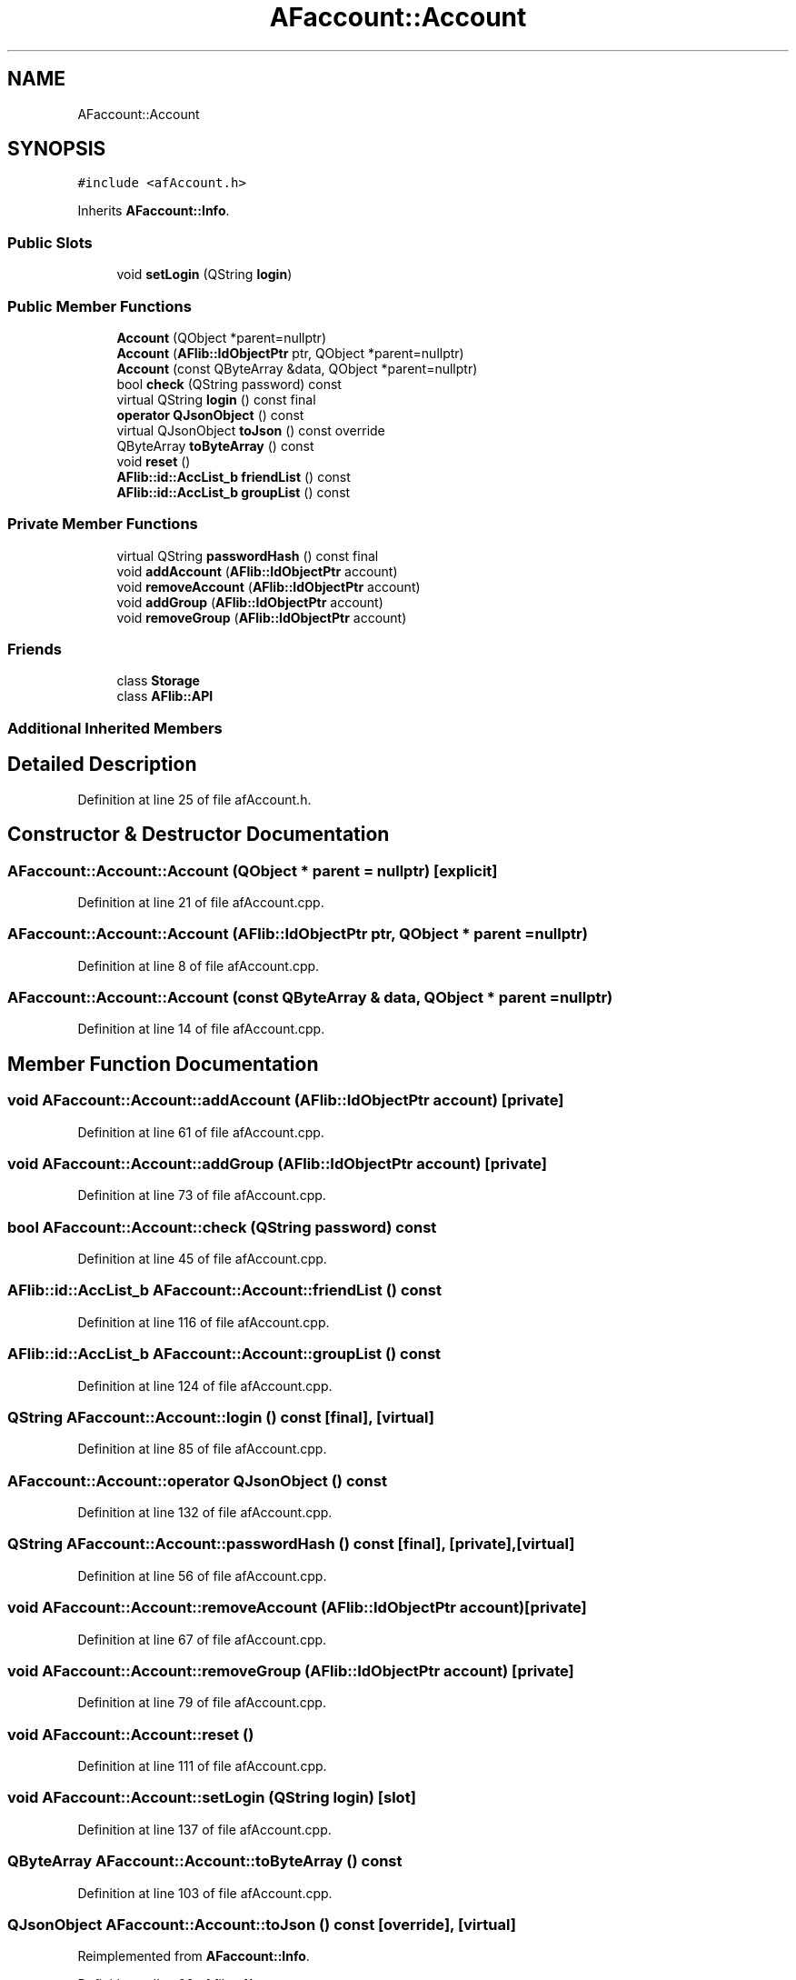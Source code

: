 .TH "AFaccount::Account" 3 "Fri Mar 26 2021" "AF library" \" -*- nroff -*-
.ad l
.nh
.SH NAME
AFaccount::Account
.SH SYNOPSIS
.br
.PP
.PP
\fC#include <afAccount\&.h>\fP
.PP
Inherits \fBAFaccount::Info\fP\&.
.SS "Public Slots"

.in +1c
.ti -1c
.RI "void \fBsetLogin\fP (QString \fBlogin\fP)"
.br
.in -1c
.SS "Public Member Functions"

.in +1c
.ti -1c
.RI "\fBAccount\fP (QObject *parent=nullptr)"
.br
.ti -1c
.RI "\fBAccount\fP (\fBAFlib::IdObjectPtr\fP ptr, QObject *parent=nullptr)"
.br
.ti -1c
.RI "\fBAccount\fP (const QByteArray &data, QObject *parent=nullptr)"
.br
.ti -1c
.RI "bool \fBcheck\fP (QString password) const"
.br
.ti -1c
.RI "virtual QString \fBlogin\fP () const final"
.br
.ti -1c
.RI "\fBoperator QJsonObject\fP () const"
.br
.ti -1c
.RI "virtual QJsonObject \fBtoJson\fP () const override"
.br
.ti -1c
.RI "QByteArray \fBtoByteArray\fP () const"
.br
.ti -1c
.RI "void \fBreset\fP ()"
.br
.ti -1c
.RI "\fBAFlib::id::AccList_b\fP \fBfriendList\fP () const"
.br
.ti -1c
.RI "\fBAFlib::id::AccList_b\fP \fBgroupList\fP () const"
.br
.in -1c
.SS "Private Member Functions"

.in +1c
.ti -1c
.RI "virtual QString \fBpasswordHash\fP () const final"
.br
.ti -1c
.RI "void \fBaddAccount\fP (\fBAFlib::IdObjectPtr\fP account)"
.br
.ti -1c
.RI "void \fBremoveAccount\fP (\fBAFlib::IdObjectPtr\fP account)"
.br
.ti -1c
.RI "void \fBaddGroup\fP (\fBAFlib::IdObjectPtr\fP account)"
.br
.ti -1c
.RI "void \fBremoveGroup\fP (\fBAFlib::IdObjectPtr\fP account)"
.br
.in -1c
.SS "Friends"

.in +1c
.ti -1c
.RI "class \fBStorage\fP"
.br
.ti -1c
.RI "class \fBAFlib::API\fP"
.br
.in -1c
.SS "Additional Inherited Members"
.SH "Detailed Description"
.PP 
Definition at line 25 of file afAccount\&.h\&.
.SH "Constructor & Destructor Documentation"
.PP 
.SS "AFaccount::Account::Account (QObject * parent = \fCnullptr\fP)\fC [explicit]\fP"

.PP
Definition at line 21 of file afAccount\&.cpp\&.
.SS "AFaccount::Account::Account (\fBAFlib::IdObjectPtr\fP ptr, QObject * parent = \fCnullptr\fP)"

.PP
Definition at line 8 of file afAccount\&.cpp\&.
.SS "AFaccount::Account::Account (const QByteArray & data, QObject * parent = \fCnullptr\fP)"

.PP
Definition at line 14 of file afAccount\&.cpp\&.
.SH "Member Function Documentation"
.PP 
.SS "void AFaccount::Account::addAccount (\fBAFlib::IdObjectPtr\fP account)\fC [private]\fP"

.PP
Definition at line 61 of file afAccount\&.cpp\&.
.SS "void AFaccount::Account::addGroup (\fBAFlib::IdObjectPtr\fP account)\fC [private]\fP"

.PP
Definition at line 73 of file afAccount\&.cpp\&.
.SS "bool AFaccount::Account::check (QString password) const"

.PP
Definition at line 45 of file afAccount\&.cpp\&.
.SS "\fBAFlib::id::AccList_b\fP AFaccount::Account::friendList () const"

.PP
Definition at line 116 of file afAccount\&.cpp\&.
.SS "\fBAFlib::id::AccList_b\fP AFaccount::Account::groupList () const"

.PP
Definition at line 124 of file afAccount\&.cpp\&.
.SS "QString AFaccount::Account::login () const\fC [final]\fP, \fC [virtual]\fP"

.PP
Definition at line 85 of file afAccount\&.cpp\&.
.SS "AFaccount::Account::operator QJsonObject () const"

.PP
Definition at line 132 of file afAccount\&.cpp\&.
.SS "QString AFaccount::Account::passwordHash () const\fC [final]\fP, \fC [private]\fP, \fC [virtual]\fP"

.PP
Definition at line 56 of file afAccount\&.cpp\&.
.SS "void AFaccount::Account::removeAccount (\fBAFlib::IdObjectPtr\fP account)\fC [private]\fP"

.PP
Definition at line 67 of file afAccount\&.cpp\&.
.SS "void AFaccount::Account::removeGroup (\fBAFlib::IdObjectPtr\fP account)\fC [private]\fP"

.PP
Definition at line 79 of file afAccount\&.cpp\&.
.SS "void AFaccount::Account::reset ()"

.PP
Definition at line 111 of file afAccount\&.cpp\&.
.SS "void AFaccount::Account::setLogin (QString login)\fC [slot]\fP"

.PP
Definition at line 137 of file afAccount\&.cpp\&.
.SS "QByteArray AFaccount::Account::toByteArray () const"

.PP
Definition at line 103 of file afAccount\&.cpp\&.
.SS "QJsonObject AFaccount::Account::toJson () const\fC [override]\fP, \fC [virtual]\fP"

.PP
Reimplemented from \fBAFaccount::Info\fP\&.
.PP
Definition at line 90 of file afAccount\&.cpp\&.
.SH "Friends And Related Function Documentation"
.PP 
.SS "friend class \fBAFlib::API\fP\fC [friend]\fP"

.PP
Definition at line 63 of file afAccount\&.h\&.
.SS "friend class \fBStorage\fP\fC [friend]\fP"

.PP
Definition at line 62 of file afAccount\&.h\&.

.SH "Author"
.PP 
Generated automatically by Doxygen for AF library from the source code\&.
